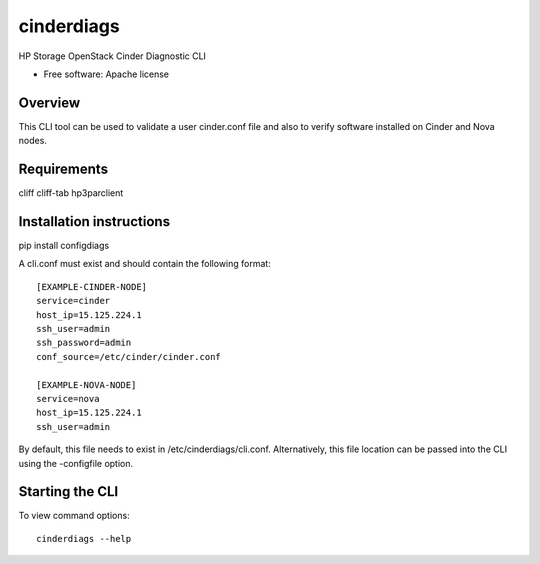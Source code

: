===============================
cinderdiags
===============================

HP Storage OpenStack Cinder Diagnostic CLI

* Free software: Apache license

Overview
---------

This CLI tool can be used to validate a user cinder.conf file and also
to verify software installed on Cinder and Nova nodes.

Requirements
------------

cliff
cliff-tab
hp3parclient

Installation instructions
-------------------------

pip install configdiags

A cli.conf must exist and should contain the following format::

    [EXAMPLE-CINDER-NODE]
    service=cinder
    host_ip=15.125.224.1
    ssh_user=admin
    ssh_password=admin
    conf_source=/etc/cinder/cinder.conf

    [EXAMPLE-NOVA-NODE]
    service=nova
    host_ip=15.125.224.1
    ssh_user=admin

By default, this file needs to exist in /etc/cinderdiags/cli.conf. Alternatively, this file location
can be passed into the CLI using the -configfile option.

Starting the CLI
----------------

To view command options::

    cinderdiags --help
